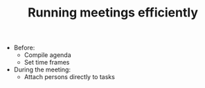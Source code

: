 #+TITLE: Running meetings efficiently

- Before:
  - Compile agenda
  - Set time frames

- During the meeting:
  - Attach persons directly to tasks

